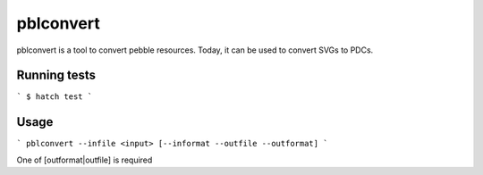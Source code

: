 pblconvert
==========

pblconvert is a tool to convert pebble resources.
Today, it can be used to convert SVGs to PDCs.

Running tests
-------------

```
$ hatch test
```

Usage
------

```
pblconvert --infile <input> [--informat --outfile --outformat]
```

One of [outformat|outfile] is required
